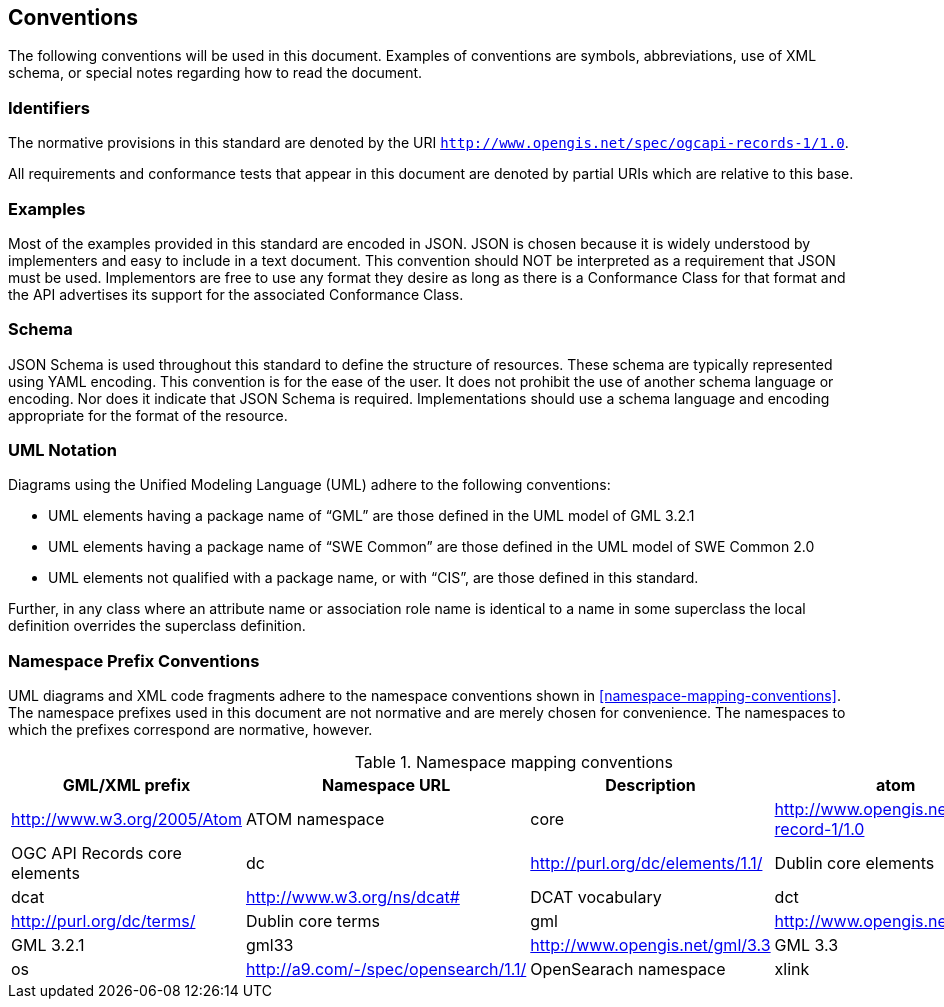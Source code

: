 == Conventions

The following conventions will be used in this document. Examples of conventions are symbols, abbreviations, use of XML schema, or special notes regarding how to read the document.

=== Identifiers

The normative provisions in this standard are denoted by the URI `http://www.opengis.net/spec/ogcapi-records-1/1.0`.

All requirements and conformance tests that appear in this document are denoted by partial URIs which are relative to this base.

=== Examples

Most of the examples provided in this standard are encoded in JSON. JSON is chosen because it is widely understood by implementers and easy to include in a text document. This convention should NOT be interpreted as a requirement that JSON must be used. Implementors are free to use any format they desire as long as there is a Conformance Class for that format and the API advertises its support for the associated Conformance Class.

=== Schema

JSON Schema is used throughout this standard to define the structure of resources. These schema are typically represented using YAML encoding. This convention is for the ease of the user. It does not prohibit the use of another schema language or encoding. Nor does it indicate that JSON Schema is required. Implementations should use a schema language and encoding appropriate for the format of the resource.

=== UML Notation

Diagrams using the Unified Modeling Language (UML) adhere to the following conventions:

* UML elements having a package name of “GML” are those defined in the UML model of GML 3.2.1
* UML elements having a package name of “SWE Common” are those defined in the UML model of SWE Common 2.0
* UML elements not qualified with a package name, or with “CIS”, are those defined in this standard.

Further, in any class where an attribute name or association role name is identical to a name in some superclass the local definition overrides the superclass definition.

[[namespace-prefixes]]
=== Namespace Prefix Conventions

UML diagrams and XML code fragments adhere to the namespace conventions shown in <<namespace-mapping-conventions>>. The namespace prefixes used in this document are not normative and are merely chosen for convenience. The namespaces to which the prefixes correspond are normative, however.

[reftext='{table-caption} {counter:table-num}']
.Namespace mapping conventions
[width="90%",cols="^2,^2,6,6",options="header"]
|====
|*GML/XML prefix* ^|*Namespace URL* ^|*Description*

|atom |http://www.w3.org/2005/Atom |ATOM namespace
|core |http://www.opengis.net/ogcapi-record-1/1.0 |OGC API Records core elements
|dc |http://purl.org/dc/elements/1.1/ |Dublin core elements
|dcat |http://www.w3.org/ns/dcat# |DCAT vocabulary
|dct |http://purl.org/dc/terms/ |Dublin core terms
|gml |http://www.opengis.net/gml/3.2 |GML 3.2.1
|gml33 |http://www.opengis.net/gml/3.3 |GML 3.3
|os |http://a9.com/-/spec/opensearch/1.1/ |OpenSearach namespace
|xlink |http://www.w3.org/1999/xlink |XLink namespace
|====
